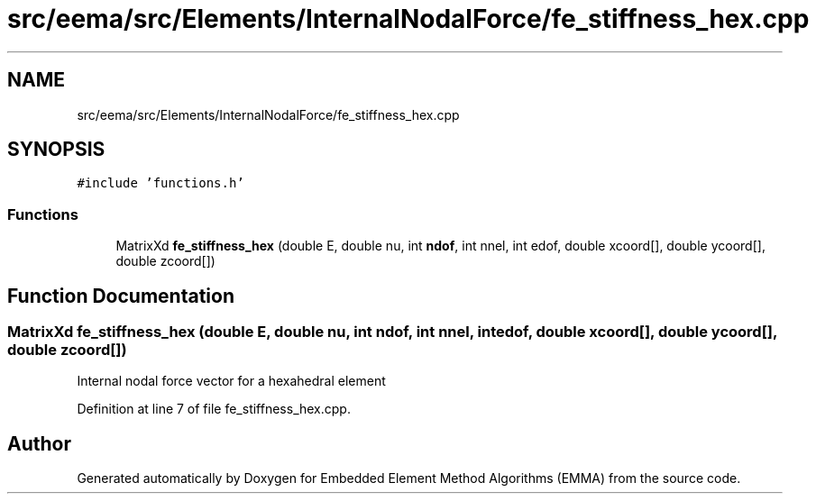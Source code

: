 .TH "src/eema/src/Elements/InternalNodalForce/fe_stiffness_hex.cpp" 3 "Wed May 10 2017" "Embedded Element Method Algorithms (EMMA)" \" -*- nroff -*-
.ad l
.nh
.SH NAME
src/eema/src/Elements/InternalNodalForce/fe_stiffness_hex.cpp
.SH SYNOPSIS
.br
.PP
\fC#include 'functions\&.h'\fP
.br

.SS "Functions"

.in +1c
.ti -1c
.RI "MatrixXd \fBfe_stiffness_hex\fP (double E, double nu, int \fBndof\fP, int nnel, int edof, double xcoord[], double ycoord[], double zcoord[])"
.br
.in -1c
.SH "Function Documentation"
.PP 
.SS "MatrixXd fe_stiffness_hex (double E, double nu, int ndof, int nnel, int edof, double xcoord[], double ycoord[], double zcoord[])"
Internal nodal force vector for a hexahedral element 
.PP
Definition at line 7 of file fe_stiffness_hex\&.cpp\&.
.SH "Author"
.PP 
Generated automatically by Doxygen for Embedded Element Method Algorithms (EMMA) from the source code\&.
